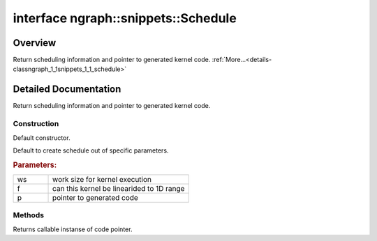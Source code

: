 .. index:: pair: interface; ngraph::snippets::Schedule
.. _doxid-classngraph_1_1snippets_1_1_schedule:

interface ngraph::snippets::Schedule
====================================



Overview
~~~~~~~~

Return scheduling information and pointer to generated kernel code. :ref:`More...<details-classngraph_1_1snippets_1_1_schedule>`


.. ref-code-block:: cpp
	:class: doxyrest-overview-code-block

	#include <generator.hpp>
	
	template Schedule
	{
		// fields
	
		:ref:`Shape<doxid-classov_1_1_shape>` :target:`work_size<doxid-classngraph_1_1snippets_1_1_schedule_1a144b0132c92716d2efc9dc0d21a169f6>` {};
		bool :target:`is_flat<doxid-classngraph_1_1snippets_1_1_schedule_1abb2005b0660716f584f5503c9472d57c>` {false};
		:ref:`code<doxid-namespacengraph_1_1snippets_1ac4f44bdec6f42fb835362020d78b6aab>` :target:`ptr<doxid-classngraph_1_1snippets_1_1_schedule_1aeeb1787d03fa357594235eac4dc1a0d8>` {nullptr};

		// construction
	
		:ref:`Schedule<doxid-classngraph_1_1snippets_1_1_schedule_1a5b3c1d82e3ab9cbed291d02e7edf8d97>`();
		:ref:`Schedule<doxid-classngraph_1_1snippets_1_1_schedule_1ac3e6499d4c67ba7d2995b970065c3522>`(const :ref:`Shape<doxid-classov_1_1_shape>`& ws, bool f, :ref:`code<doxid-namespacengraph_1_1snippets_1ac4f44bdec6f42fb835362020d78b6aab>` p);

		// methods
	
		template <typename K>
		K :ref:`get_callable<doxid-classngraph_1_1snippets_1_1_schedule_1a778c3d8586ac85e833c2627a1b1e3e9b>`() const;
	};
.. _details-classngraph_1_1snippets_1_1_schedule:

Detailed Documentation
~~~~~~~~~~~~~~~~~~~~~~

Return scheduling information and pointer to generated kernel code.

Construction
------------

.. _doxid-classngraph_1_1snippets_1_1_schedule_1a5b3c1d82e3ab9cbed291d02e7edf8d97:
.. index:: pair: function; Schedule

.. ref-code-block:: cpp
	:class: doxyrest-title-code-block

	Schedule()

Default constructor.

.. _doxid-classngraph_1_1snippets_1_1_schedule_1ac3e6499d4c67ba7d2995b970065c3522:
.. index:: pair: function; Schedule

.. ref-code-block:: cpp
	:class: doxyrest-title-code-block

	Schedule(const :ref:`Shape<doxid-classov_1_1_shape>`& ws, bool f, :ref:`code<doxid-namespacengraph_1_1snippets_1ac4f44bdec6f42fb835362020d78b6aab>` p)

Default to create schedule out of specific parameters.



.. rubric:: Parameters:

.. list-table::
	:widths: 20 80

	*
		- ws

		- work size for kernel execution

	*
		- f

		- can this kernel be linearided to 1D range

	*
		- p

		- pointer to generated code

Methods
-------

.. _doxid-classngraph_1_1snippets_1_1_schedule_1a778c3d8586ac85e833c2627a1b1e3e9b:
.. index:: pair: function; get_callable

.. ref-code-block:: cpp
	:class: doxyrest-title-code-block

	template <typename K>
	K get_callable() const

Returns callable instanse of code pointer.


